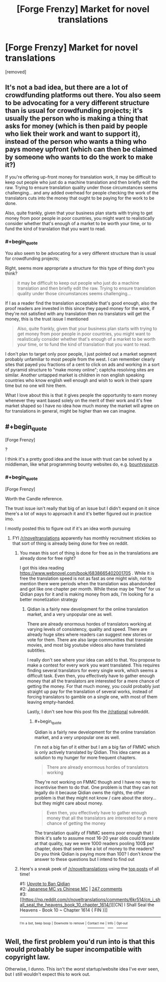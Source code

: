 #+TITLE: [Forge Frenzy] Market for novel translations

* [Forge Frenzy] Market for novel translations
:PROPERTIES:
:Author: Accord_
:Score: 0
:DateUnix: 1524415863.0
:END:
[removed]


** It's not a bad idea, but there are a lot of crowdfunding platforms out there. You also seem to be advocating for a very different structure than is usual for crowdfunding projects; it's usually the person who is making a thing that asks for money (which is then paid by people who liek their work and want to support it), instead of the person who wants a thing who pays money upfront (which can then be claimed by someone who wants to do the work to make it?)

If you're offering up-front money for translation work, it may be difficult to keep out people who just do a machine translation and then briefly edit the raw. Trying to ensure translation quality under those circumstances seems challenging... and any added overhead for people checking the work of the translators cuts into the money that ought to be paying for the work to be done.

Also, quite frankly, given that your business plan starts with trying to get money from poor people in poor countries, you might want to realistically consider whether that's enough of a market to be worth your time, or to fund the kind of translation that you want to read.
:PROPERTIES:
:Author: Endovior
:Score: 3
:DateUnix: 1524417017.0
:END:

*** #+begin_quote
  You also seem to be advocating for a very different structure than is usual for crowdfunding projects;
#+end_quote

Right, seems more appropriate a structure for this type of thing don't you think?

#+begin_quote
  it may be difficult to keep out people who just do a machine translation and then briefly edit the raw. Trying to ensure translation quality under those circumstances seems challenging...
#+end_quote

If I as a reader find the translation acceptable that's good enough, also the proof readers are invested in this since they payed money for the work, if they're not satisfied with any translation then no translators will get the money, this is the trust issue I mentioned

#+begin_quote
  Also, quite frankly, given that your business plan starts with trying to get money from poor people in poor countries, you might want to realistically consider whether that's enough of a market to be worth your time, or to fund the kind of translation that you want to read.
#+end_quote

I don't plan to target only poor people, I just pointed out a market segment probably unfamiliar to most people from the west. I can remember clearly sites that payed you fractions of a cent to click on ads and working in a sort of pyramid structure to "make money online"; captcha resolving sites are similar. Another untapped market is children in non english speaking countries who know english well enough and wish to work in their spare time but no one will hire them.

What I love about this is that it gives people the opportunity to earn money whenever they want based solely on the merit of their work and it's free market shaped so I have no idea how much money the market will agree on for translations in general, might be higher than we can imagine.
:PROPERTIES:
:Author: Accord_
:Score: 1
:DateUnix: 1524417538.0
:END:


** #+begin_quote
  [Forge Frenzy]
#+end_quote

?

I think it's a pretty good idea and the issue with trust can be solved by a middleman, like what programming bounty websites do, e.g. [[https://www.bountysource.com/][bountysource]].
:PROPERTIES:
:Author: appropriate-username
:Score: 2
:DateUnix: 1524416417.0
:END:

*** #+begin_quote
  [Forge Frenzy]
#+end_quote

Worth the Candle reference.

The trust issue isn't really that big of an issue but I didn't expand on it since there's a lot of ways to approach it and it's better figured out in practice imo.

I mostly posted this to figure out if it's an idea worth pursuing
:PROPERTIES:
:Author: Accord_
:Score: 1
:DateUnix: 1524416513.0
:END:

**** FYI [[/r/noveltranslations]] apparently has monthly recruitment stickies so that sort of thing is already being done for free on reddit.
:PROPERTIES:
:Author: appropriate-username
:Score: 3
:DateUnix: 1524416954.0
:END:

***** You mean this sort of thing is done for free as in the translations are already done for free right?

I got this idea reading [[https://www.webnovel.com/book/6838665402001705]] . While it is free the translation speed is not as fast as one might wish, not to mention there were periods when the translation was abandonded and got like one chapter per month. While these may be "free" for us Qidian pays for it and is making money from ads, I'm looking for a better monetization strategy
:PROPERTIES:
:Author: Accord_
:Score: 2
:DateUnix: 1524417709.0
:END:

****** Qidian is a fairly new development for the online translation market, and a very unpopular one as well.

There are already enormous hordes of translators working at varying levels of consistency, quality and speed. There are already huge sites where readers can suggest new stories or vote for them. There are also large communities that translate movies, and most big youtube videos also have translated subtitles.

I really don't see where your idea can add to that. You propose to make a contest for every work you want translated. This requires finding several translators for every single work, which seems a difficult task. Even then, you effectively have to gather enough money that all the translators are interested for a mere chance of getting the money. For that much money, you could probably just straight up pay for the translation of several works, instead of forcing translators to gamble on a single one, with most of them leaving empty-handed.

Lastly, I don't see how this post fits the [[/r/rational]] subreddit.
:PROPERTIES:
:Author: torac
:Score: 1
:DateUnix: 1524428570.0
:END:

******* #+begin_quote
  Qidian is a fairly new development for the online translation market, and a very unpopular one as well.
#+end_quote

I'm not a big fan of it either but I am a big fan of FMMC which is only actively translated by Qidian. This idea came as a solution to my hunger for more frequent chapters.

#+begin_quote
  There are already enormous hordes of translators working
#+end_quote

They're not working on FMMC though and I have no way to incentivise them to do that. One problem is that they can not legally do it because Qidian owns the rights, the other problem is that they might not know / care about the story... but they might care about money.

#+begin_quote
  Even then, you effectively have to gather enough money that all the translators are interested for a mere chance of getting the money
#+end_quote

The translation quality of FMMC seems poor enough that I think it's safe to assume most 16-20 year olds could translate at that quality, say we were 1000 readers pooling 100$ per chapter, does that seem like a lot of money to the readers? Do you think Qidian is paying more than 100? I don't know the answer to these questions but I intend to find out
:PROPERTIES:
:Author: Accord_
:Score: 1
:DateUnix: 1524462762.0
:END:


***** Here's a sneak peek of [[/r/noveltranslations]] using the [[https://np.reddit.com/r/noveltranslations/top/?sort=top&t=all][top posts]] of all time!

#1: [[https://np.reddit.com/r/noveltranslations/comments/6pndj4/upvote_to_ban_qidian/][Upvote to Ban Qidian]]\\
#2: [[https://i.redd.it/98gw62cv80vz.png][Japanese MC vs Chinese MC]] | [[https://np.reddit.com/r/noveltranslations/comments/79pece/japanese_mc_vs_chinese_mc/][247 comments]]\\
#3: [[https://np.reddit.com/r/noveltranslations/comments/6kr514/cn_i_shall_seal_the_heavens_book_10_chapter_1614/][[CN] I Shall Seal the Heavens - Book 10 ~ Chapter 1614 { FIN }]]

--------------

^{^{I'm}} ^{^{a}} ^{^{bot,}} ^{^{beep}} ^{^{boop}} ^{^{|}} ^{^{Downvote}} ^{^{to}} ^{^{remove}} ^{^{|}} [[https://www.reddit.com/message/compose/?to=sneakpeekbot][^{^{Contact}} ^{^{me}}]] ^{^{|}} [[https://np.reddit.com/r/sneakpeekbot/][^{^{Info}}]] ^{^{|}} [[https://np.reddit.com/r/sneakpeekbot/comments/7o7jnj/blacklist/][^{^{Opt-out}}]]
:PROPERTIES:
:Author: sneakpeekbot
:Score: 1
:DateUnix: 1524416957.0
:END:


** Well, the first problem you'd run into is that this would probably be super incompatible with copyright law.

Otherwise, I dunno. This isn't the /worst/ startup/website idea I've ever seen, but I still wouldn't expect this to work out.
:PROPERTIES:
:Author: CouteauBleu
:Score: 2
:DateUnix: 1524477380.0
:END:
